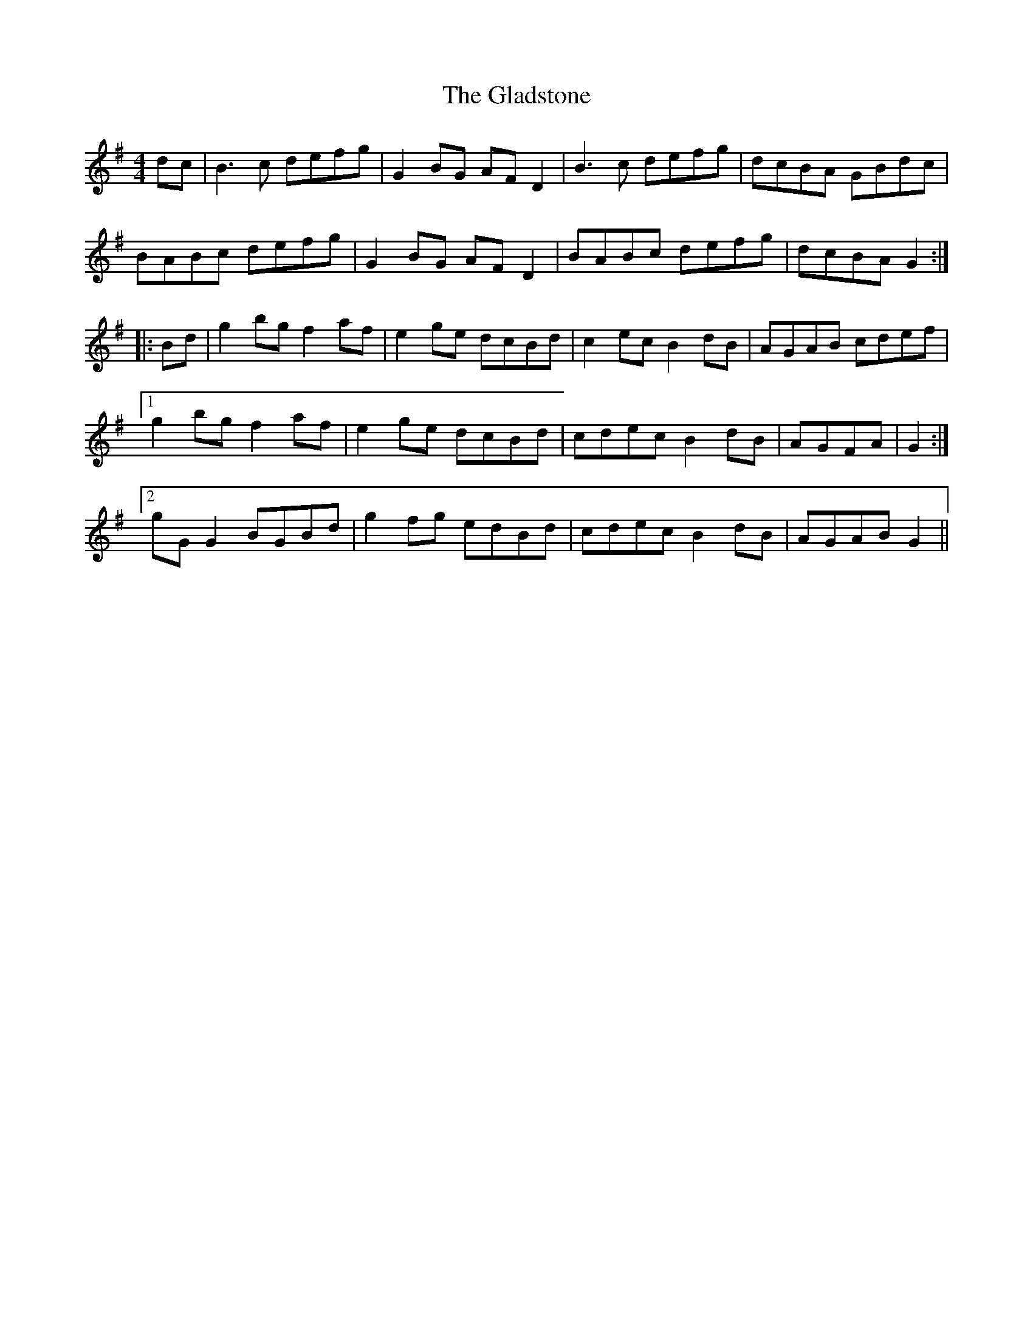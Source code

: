 X: 15339
T: Gladstone, The
R: reel
M: 4/4
K: Gmajor
dc|B3c defg|G2BG AFD2|B3c defg|dcBA GBdc|
BABc defg|G2BG AFD2|BABc defg|dcBA G2:|
|:Bd|g2bg f2af|e2ge dcBd|c2ec B2dB|AGAB cdef|
[1 g2bg f2af|e2ge dcBd|cdec B2dB|AGFA|G2:|
[2 gG G2 BGBd|g2fg edBd|cdec B2dB|AGAB G2||


